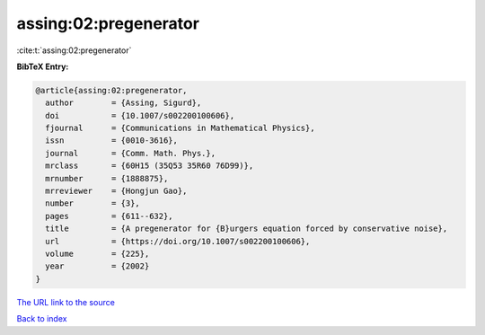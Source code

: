 assing:02:pregenerator
======================

:cite:t:`assing:02:pregenerator`

**BibTeX Entry:**

.. code-block:: bibtex

   @article{assing:02:pregenerator,
     author        = {Assing, Sigurd},
     doi           = {10.1007/s002200100606},
     fjournal      = {Communications in Mathematical Physics},
     issn          = {0010-3616},
     journal       = {Comm. Math. Phys.},
     mrclass       = {60H15 (35Q53 35R60 76D99)},
     mrnumber      = {1888875},
     mrreviewer    = {Hongjun Gao},
     number        = {3},
     pages         = {611--632},
     title         = {A pregenerator for {B}urgers equation forced by conservative noise},
     url           = {https://doi.org/10.1007/s002200100606},
     volume        = {225},
     year          = {2002}
   }
`The URL link to the source <https://doi.org/10.1007/s002200100606>`_


`Back to index <../By-Cite-Keys.html>`_
